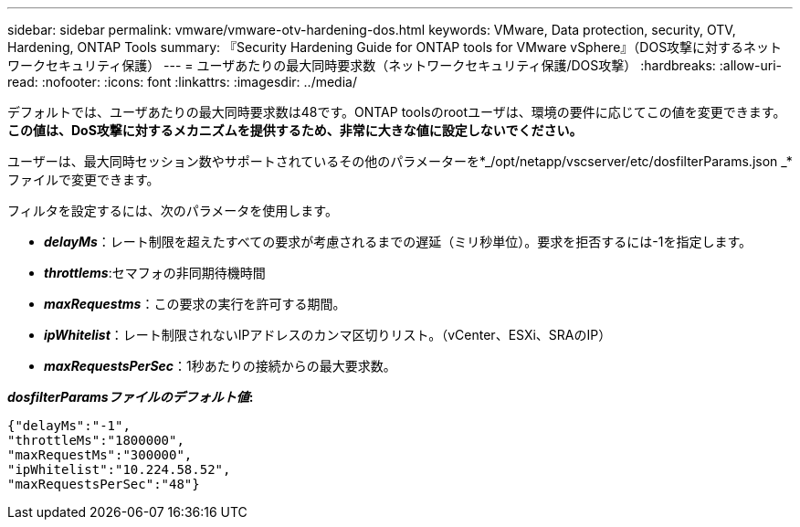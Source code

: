 ---
sidebar: sidebar 
permalink: vmware/vmware-otv-hardening-dos.html 
keywords: VMware, Data protection, security, OTV, Hardening, ONTAP Tools 
summary: 『Security Hardening Guide for ONTAP tools for VMware vSphere』（DOS攻撃に対するネットワークセキュリティ保護） 
---
= ユーザあたりの最大同時要求数（ネットワークセキュリティ保護/DOS攻撃）
:hardbreaks:
:allow-uri-read: 
:nofooter: 
:icons: font
:linkattrs: 
:imagesdir: ../media/


[role="lead"]
デフォルトでは、ユーザあたりの最大同時要求数は48です。ONTAP toolsのrootユーザは、環境の要件に応じてこの値を変更できます。*この値は、DoS攻撃に対するメカニズムを提供するため、非常に大きな値に設定しないでください。*

ユーザーは、最大同時セッション数やサポートされているその他のパラメーターを*_/opt/netapp/vscserver/etc/dosfilterParams.json _*ファイルで変更できます。

フィルタを設定するには、次のパラメータを使用します。

* *_delayMs_*：レート制限を超えたすべての要求が考慮されるまでの遅延（ミリ秒単位）。要求を拒否するには-1を指定します。
* *_throttlems_*:セマフォの非同期待機時間
* *_maxRequestms_*：この要求の実行を許可する期間。
* *_ipWhitelist_*：レート制限されないIPアドレスのカンマ区切りリスト。（vCenter、ESXi、SRAのIP）
* *_maxRequestsPerSec_*：1秒あたりの接続からの最大要求数。


*_dosfilterParamsファイルのデフォルト値_:*

....
{"delayMs":"-1",
"throttleMs":"1800000",
"maxRequestMs":"300000",
"ipWhitelist":"10.224.58.52",
"maxRequestsPerSec":"48"}
....